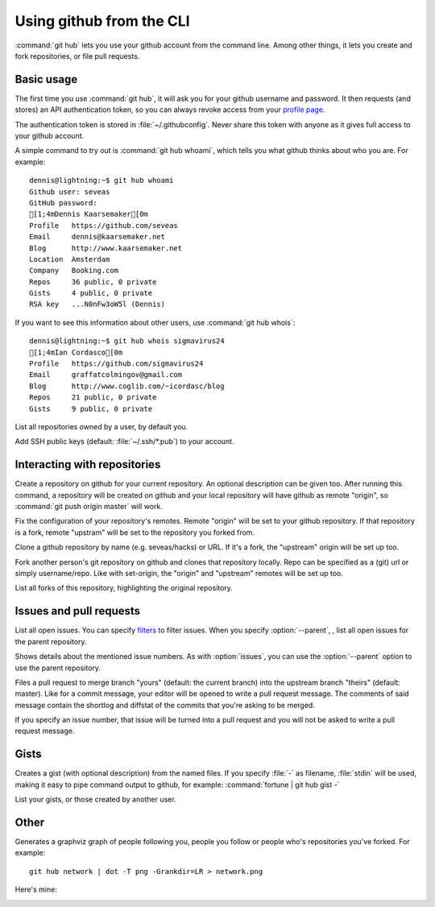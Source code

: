 Using github from the CLI
=========================

:command:`git hub` lets you use your github account from the command line.
Among other things, it lets you create and fork repositories, or file pull
requests.

Basic usage
-----------
The first time you use :command:`git hub`, it will ask you for your github
username and password. It then requests (and stores) an API authentication
token, so you can always revoke access from your `profile page`_.

The authentication token is stored in :file:`~/.githubconfig`. Never share this
token with anyone as it gives full access to your github account.

.. describe:: git hub whoami

A simple command to try out is :command:`git hub whoami`, which tells you what
github thinks about who you are. For example::

  dennis@lightning:~$ git hub whoami
  Github user: seveas
  GitHub password: 
  [1;4mDennis Kaarsemaker[0m
  Profile   https://github.com/seveas
  Email     dennis@kaarsemaker.net
  Blog      http://www.kaarsemaker.net
  Location  Amsterdam
  Company   Booking.com
  Repos     36 public, 0 private
  Gists     4 public, 0 private
  RSA key   ...N0nFw3oW5l (Dennis)

.. describe:: git hub whois

If you want to see this information about other users, use :command:`git hub whois`::

  dennis@lightning:~$ git hub whois sigmavirus24
  [1;4mIan Cordasco[0m
  Profile   https://github.com/sigmavirus24
  Email     graffatcolmingov@gmail.com
  Blog      http://www.coglib.com/~icordasc/blog
  Repos     21 public, 0 private
  Gists     9 public, 0 private

.. describe:: git hub repos [<user>...]

List all repositories owned by a user, by default you.

.. describe:: git hub add-public-keys [<key>...]

Add SSH public keys (default: :file:`~/.ssh/*.pub`) to your account.

.. _`profile page`: https://github.com/settings/applications

Interacting with repositories
-----------------------------

.. describe:: git hub create [-d <description>]

Create a repository on github for your current repository. An optional
description can be given too. After running this command, a repository will be
created on github and your local repository will have github as remote
"origin", so :command:`git push origin master` will work.

.. describe:: git hub set-origin

Fix the configuration of your repository's remotes. Remote "origin" will be set
to your github repository. If that repository is a fork, remote "upstram" will
be set to the repository you forked from.

.. describe:: git hub clone [<repo>]

Clone a github repository by name (e.g. seveas/hacks) or URL. If it's a fork,
the "upstream" origin will be set up too.

.. describe:: git hub fork [<repo>]

Fork another person's git repository on github and clones that repository
locally. Repo can be specified as a (git) url or simply username/repo. Like
with set-origin, the "origin" and "upstream" remotes will be set up too.

.. describe:: git hub forks

List all forks of this repository, highlighting the original repository.

Issues and pull requests
------------------------

.. describe:: git hub issues [--parent] [<filters>]

List all open issues. You can specify `filters`_ to filter issues. When you
specify :option:`--parent`, , list all open issues for the parent repository.

.. describe:: git hub issue [--parent] <issue>...

Shows details about the mentioned issue numbers. As with :option:`issues`, you
can use the :option:`--parent` option to use the parent repository.

.. describe:: git hub pull-request [--issue <issue>] <yours:theirs>

Files a pull request to merge branch "yours" (default: the current branch) into
the upstream branch "theirs" (default: master). Like for a commit message, your
editor will be opened to write a pull request message. The comments of said
message contain the shortlog and diffstat of the commits that you're asking to
be merged.

If you specify an issue number, that issue will be turned into a pull request
and you will not be asked to write a pull request message.

.. _`filters`: http://github3py.readthedocs.org/en/latest/repos.html#github3.repos.Repository.list_issues

Gists
-----

.. describe:: git hub gist [-d <description>] <file>...

Creates a gist (with optional description) from the named files. If you specify
:file:`-` as filename, :file:`stdin` will be used, making it easy to pipe
command output to github, for example: :command:`fortune | git hub gist -`

.. describe:: git hub gists [<user>]

List your gists, or those created by another user.

Other 
-----
.. describe:: git hub network

Generates a graphviz graph of people following you, people you follow or people
who's repositories you've forked. For example::

  git hub network | dot -T png -Grankdir=LR > network.png

Here's mine:

.. image:: _static/network.png
